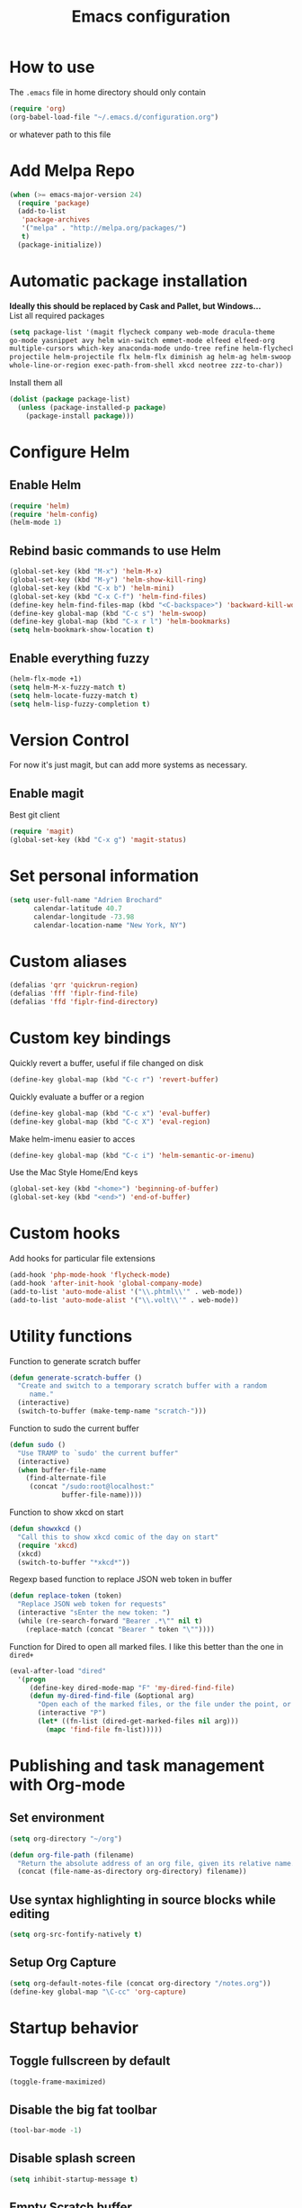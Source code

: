 #+TITLE: Emacs configuration

* How to use
The =.emacs= file in home directory should only contain
#+BEGIN_SRC emacs-lisp :tangle no
(require 'org)
(org-babel-load-file "~/.emacs.d/configuration.org")
#+END_SRC
or whatever path to this file


* Add Melpa Repo
#+BEGIN_SRC emacs-lisp
(when (>= emacs-major-version 24)
  (require 'package)
  (add-to-list
   'package-archives
   '("melpa" . "http://melpa.org/packages/")
   t)
  (package-initialize))
#+END_SRC



* Automatic package installation
*Ideally this should be replaced by Cask and Pallet, but Windows...* \\
List all required packages
#+BEGIN_SRC emacs-lisp
(setq package-list '(magit flycheck company web-mode dracula-theme
go-mode yasnippet avy helm win-switch emmet-mode elfeed elfeed-org
multiple-cursors which-key anaconda-mode undo-tree refine helm-flycheck
projectile helm-projectile flx helm-flx diminish ag helm-ag helm-swoop
whole-line-or-region exec-path-from-shell xkcd neotree zzz-to-char))
#+END_SRC

Install them all
#+BEGIN_SRC emacs-lisp
(dolist (package package-list)
  (unless (package-installed-p package)
    (package-install package)))
#+END_SRC


* Configure Helm
** Enable Helm
#+BEGIN_SRC emacs-lisp
(require 'helm)
(require 'helm-config)
(helm-mode 1)
#+END_SRC

** Rebind basic commands to use Helm
#+BEGIN_SRC emacs-lisp
(global-set-key (kbd "M-x") 'helm-M-x)
(global-set-key (kbd "M-y") 'helm-show-kill-ring)
(global-set-key (kbd "C-x b") 'helm-mini)
(global-set-key (kbd "C-x C-f") 'helm-find-files)
(define-key helm-find-files-map (kbd "<C-backspace>") 'backward-kill-word)
(define-key global-map (kbd "C-c s") 'helm-swoop)
(define-key global-map (kbd "C-x r l") 'helm-bookmarks)
(setq helm-bookmark-show-location t)
#+END_SRC

** Enable everything fuzzy
#+BEGIN_SRC emacs-lisp
(helm-flx-mode +1)
(setq helm-M-x-fuzzy-match t)
(setq helm-locate-fuzzy-match t)
(setq helm-lisp-fuzzy-completion t)
#+END_SRC


* Version Control
For now it's just magit, but can add more systems as necessary.
** Enable magit
Best git client
#+BEGIN_SRC emacs-lisp
(require 'magit)
(global-set-key (kbd "C-x g") 'magit-status)
#+END_SRC


* Set personal information
#+BEGIN_SRC emacs-lisp
  (setq user-full-name "Adrien Brochard"
        calendar-latitude 40.7
        calendar-longitude -73.98
        calendar-location-name "New York, NY")
#+END_SRC
* Custom aliases
#+BEGIN_SRC emacs-lisp
(defalias 'qrr 'quickrun-region)
(defalias 'fff 'fiplr-find-file)
(defalias 'ffd 'fiplr-find-directory)
#+END_SRC

* Custom key bindings
Quickly revert a buffer, useful if file changed on disk
#+BEGIN_SRC emacs-lisp
(define-key global-map (kbd "C-c r") 'revert-buffer)
#+END_SRC
Quickly evaluate a buffer or a region
#+BEGIN_SRC emacs-lisp
(define-key global-map (kbd "C-c x") 'eval-buffer)
(define-key global-map (kbd "C-c X") 'eval-region)
#+END_SRC

Make helm-imenu easier to acces
#+BEGIN_SRC emacs-lisp
(define-key global-map (kbd "C-c i") 'helm-semantic-or-imenu)
#+END_SRC

Use the Mac Style Home/End keys
#+BEGIN_SRC emacs-lisp
(global-set-key (kbd "<home>") 'beginning-of-buffer)
(global-set-key (kbd "<end>") 'end-of-buffer)
#+END_SRC

* Custom hooks
Add hooks for particular file extensions
#+BEGIN_SRC emacs-lisp
(add-hook 'php-mode-hook 'flycheck-mode)
(add-hook 'after-init-hook 'global-company-mode)
(add-to-list 'auto-mode-alist '("\\.phtml\\'" . web-mode))
(add-to-list 'auto-mode-alist '("\\.volt\\'" . web-mode))
#+END_SRC


* Utility functions
Function to generate scratch buffer
#+BEGIN_SRC emacs-lisp
(defun generate-scratch-buffer ()
  "Create and switch to a temporary scratch buffer with a random
     name."
  (interactive)
  (switch-to-buffer (make-temp-name "scratch-")))
#+END_SRC

Function to sudo the current buffer
#+BEGIN_SRC emacs-lisp
(defun sudo ()
  "Use TRAMP to `sudo' the current buffer"
  (interactive)
  (when buffer-file-name
    (find-alternate-file
     (concat "/sudo:root@localhost:"
             buffer-file-name))))
#+END_SRC

Function to show xkcd on start
#+BEGIN_SRC emacs-lisp
(defun showxkcd ()
  "Call this to show xkcd comic of the day on start"
  (require 'xkcd)
  (xkcd)
  (switch-to-buffer "*xkcd*"))
#+END_SRC

Regexp based function to replace JSON web token in buffer
#+BEGIN_SRC emacs-lisp
(defun replace-token (token)
  "Replace JSON web token for requests"
  (interactive "sEnter the new token: ")
  (while (re-search-forward "Bearer .*\"" nil t)
    (replace-match (concat "Bearer " token "\""))))
#+END_SRC

Function for Dired to open all marked files. I like this better than the one in =dired+=
#+BEGIN_SRC emacs-lisp
(eval-after-load "dired"
  '(progn
     (define-key dired-mode-map "F" 'my-dired-find-file)
     (defun my-dired-find-file (&optional arg)
       "Open each of the marked files, or the file under the point, or when prefix arg, the next N files "
       (interactive "P")
       (let* ((fn-list (dired-get-marked-files nil arg)))
         (mapc 'find-file fn-list)))))
#+END_SRC


* Publishing and task management with Org-mode
** Set environment
#+BEGIN_SRC emacs-lisp
(setq org-directory "~/org")

(defun org-file-path (filename)
  "Return the absolute address of an org file, given its relative name."
  (concat (file-name-as-directory org-directory) filename))
#+END_SRC
** Use syntax highlighting in source blocks while editing
#+BEGIN_SRC emacs-lisp
  (setq org-src-fontify-natively t)
#+END_SRC
** Setup Org Capture
#+BEGIN_SRC emacs-lisp
(setq org-default-notes-file (concat org-directory "/notes.org"))
(define-key global-map "\C-cc" 'org-capture)
#+END_SRC


* Startup behavior
** Toggle fullscreen by default
#+BEGIN_SRC emacs-lisp
(toggle-frame-maximized)
#+END_SRC
** Disable the big fat toolbar
#+BEGIN_SRC emacs-lisp
(tool-bar-mode -1)
#+END_SRC

** Disable splash screen
#+BEGIN_SRC emacs-lisp
(setq inhibit-startup-message t)
#+END_SRC
** Empty Scratch buffer
#+BEGIN_SRC emacs-lisp
(setq initial-scratch-message nil)
#+END_SRC
** Show xkcd comic of the day on start
Only on mac or Linux as windows support isn't there yet
#+BEGIN_SRC emacs-lisp
(cond
 ((string-equal system-type "darwin") ; Mac OS X
  (progn
    (showxkcd)))
 ((string-equal system-type "gnu/linux") ; linux
  (progn
    (showxkcd))))
#+END_SRC


* Window behavior
** Disable the bell
Aweful atrocious noise on Windows
#+BEGIN_SRC emacs-lisp
(setq visible-bell 1)
#+END_SRC

** Adjust scrolling behavior
#+BEGIN_SRC emacs-lisp
(setq mouse-wheel-scroll-amount '(1 ((shift) . 1))) ;; one line at a time
(setq mouse-wheel-progressive-speed nil) ;; don't accelerate scrolling
#+END_SRC

** Always ask for confirmation before quitting
#+BEGIN_SRC emacs-lisp
(setq confirm-kill-emacs 'y-or-n-p)
#+END_SRC


* Hide certain modes from the modeline
Taken from the superb https://github.com/hrs/dotfiles/blob/master/emacs.d/configuration.org#hide-certain-modes-from-the-modeline
#+BEGIN_SRC emacs-lisp
(require 'diminish)
(defmacro diminish-minor-mode (filename mode &optional abbrev)
  `(eval-after-load (symbol-name ,filename)
     '(diminish ,mode ,abbrev)))

(defmacro diminish-major-mode (mode-hook abbrev)
  `(add-hook ,mode-hook
             (lambda () (setq mode-name ,abbrev))))

(diminish-minor-mode 'abbrev 'abbrev-mode)
(diminish-minor-mode 'company 'company-mode)
(diminish-minor-mode 'eldoc 'eldoc-mode)
(diminish-minor-mode 'flycheck 'flycheck-mode)
(diminish-minor-mode 'global-whitespace 'global-whitespace-mode)
(diminish-minor-mode 'undo-tree 'undo-tree-mode)
(diminish-minor-mode 'yasnippet 'yas-minor-mode)
(diminish-minor-mode 'paredit 'paredit-mode " π")
(diminish-minor-mode 'auto-revert-mode 'auto-revert-mode)
(diminish-minor-mode 'which-key 'which-key-mode)
(diminish-minor-mode 'viking-mode 'viking-mode)
(diminish-minor-mode 'helm 'helm-mode)
(diminish-minor-mode 'whole-line-or-region 'whole-line-or-region-mode)
#+END_SRC

* Highlight the current line
#+BEGIN_SRC emacs-lisp
(when window-system
  (global-hl-line-mode))
#+END_SRC


* Setup =projectile=
#+BEGIN_SRC emacs-lisp
(require 'projectile)
(require 'helm-projectile)
(projectile-global-mode)
#+END_SRC
Remap the shortcut
#+BEGIN_SRC emacs-lisp
(global-set-key (kbd "C-c v") 'helm-projectile)
(global-set-key (kbd "C-c C-v") 'helm-projectile-ag)
#+END_SRC

* Load Cool Theme
#+BEGIN_SRC emacs-lisp
(require 'dracula-theme)
(load-theme 'dracula t)
#+END_SRC

* Terminal Configuration
Trying to make it adapt to the OS
#+BEGIN_SRC emacs-lisp
(if (eq system-type 'windows-nt)
    (progn
      (setenv "PATH" (concat "C:\\cygwin64\\bin\\"
                             path-separator
                             (getenv "PATH")))
      )
  (progn
    (exec-path-from-shell-copy-env "PATH")
    )
  )
#+END_SRC


* Code Format
** Default tab and indetation
#+BEGIN_SRC emacs-lisp
(setq-default indent-tabs-mode nil)
(setq-default tab-width 4)
(setq tab-width 4)
#+END_SRC
** Delete trailing white spaces on save
#+BEGIN_SRC emacs-lisp
(add-hook 'before-save-hook 'delete-trailing-whitespace)
#+END_SRC
** XML Format function
This works well on short text, too much and it can block the system
#+BEGIN_SRC emacs-lisp
(require 'sgml-mode)

(defun reformat-xml ()
  (interactive)
  (save-excursion
    (sgml-pretty-print (point-min) (point-max))
    (indent-region (point-min) (point-max))))
#+END_SRC

** Golang Format
Absolutely necessary if working in Go
#+BEGIN_SRC emacs-lisp
(require 'go-mode)
(add-hook 'before-save-hook #'gofmt-before-save)
#+END_SRC

* Parenthesis Support
#+BEGIN_SRC emacs-lisp
(show-paren-mode 1)
(electric-pair-mode 1)
#+END_SRC


* Configure =yasnippet=
Enable everywhere
#+BEGIN_SRC emacs-lisp
(require 'yasnippet)
(yas-global-mode 1)
#+END_SRC


* Enable =flycheck=
#+BEGIN_SRC emacs-lisp
(require 'flycheck)
(flycheck-mode 1)
#+END_SRC

Add a little helm twist to it
#+BEGIN_SRC emacs-lisp
(require 'helm-flycheck)
(define-key global-map (kbd "C-c f") 'helm-flycheck)
#+END_SRC

* Enable =avy=
#+BEGIN_SRC emacs-lisp
(require 'avy)
(define-key global-map (kbd "C-c SPC") 'avy-goto-char)
#+END_SRC

* Enable =win-switch= behavior
Super nice to switch between frames and buffers
#+BEGIN_SRC emacs-lisp
(require 'win-switch)
(global-set-key (kbd "C-x o") 'win-switch-dispatch)
(win-switch-setup-keys-default)
#+END_SRC

* Enable =emmet-mode=
Adding the necessary hooks
#+BEGIN_SRC emacs-lisp
(require 'emmet-mode)
(add-hook 'sgml-mode-hook 'emmet-mode) ;; Auto-start on any markup modes
(add-hook 'css-mode-hook  'emmet-mode) ;; enable Emmet's css abbreviation.
#+END_SRC

* Enable =multiple-cursors=
Useful to edit multiple similar lines
#+BEGIN_SRC emacs-lisp
(require 'multiple-cursors)
(global-set-key (kbd "C-S-c C-S-c") 'mc/edit-lines)
(global-set-key (kbd "C->") 'mc/mark-next-like-this)
(global-set-key (kbd "C-<") 'mc/mark-previous-like-this)
(global-set-key (kbd "C-c C-<") 'mc/mark-all-like-this)
#+END_SRC

* Enable =which-key=
Very nice if you don't have a cheat sheet at hand
#+BEGIN_SRC emacs-lisp
(require 'which-key)
(which-key-mode 1)
#+END_SRC

* Enable =undo-tree=
#+BEGIN_SRC emacs-lisp
(require 'undo-tree)
(global-undo-tree-mode t)
(setq undo-tree-visualizer-diff t)
#+END_SRC
* Enable winner-mode
#+BEGIN_SRC emacs-lisp
(winner-mode 1)
#+END_SRC
* Enable =whole-line-or-region=
#+BEGIN_SRC emacs-lisp
(require 'whole-line-or-region)
(whole-line-or-region-mode)
#+END_SRC

* Enable =zzz-to-char=
#+BEGIN_SRC emacs-lisp
(require 'zzz-to-char)
(global-set-key (kbd "M-z") #'zzz-up-to-char)
#+END_SRC
* Enabling =dired-x=
#+BEGIN_SRC emacs-lisp
(require 'dired-x)
#+END_SRC
* Enable =viking-mode=
#+BEGIN_SRC emacs-lisp :tangle no
(require 'viking-mode)
(viking-global-mode)
(setq viking-enable-region-kill t)
(setq viking-kill-functions (list '(lambda() (delete-char 1 t))
                                  '(lambda()
                                     (insert (pop kill-ring)) ;; insert the char back
                                     (kill-new "") ;; start a new entry in teh kill-ring
                                     (viking-kill-word)
                                     (kill-append " " nil)) ;; append the extra space
                                  'viking-kill-line-from-point
                                  'viking-kill-line
                                  'viking-kill-paragraph
                                  'viking-kill-buffer))
#+END_SRC

* Python setup with =anaconda=
Add hooks
#+BEGIN_SRC emacs-lisp
(require 'anaconda-mode)
(add-hook 'python-mode-hook 'anaconda-mode)
(add-hook 'python-mode-hook 'eldoc-mode)
(add-hook 'python-mode-hook 'flycheck-mode)
#+END_SRC
Set iPython as the default interpreter
#+BEGIN_SRC emacs-lisp
(setq python-shell-interpreter "~/anaconda/bin/ipython")
#+END_SRC

* Register RSS feeds
Uses =elfeed= and =elfeed-org=
#+BEGIN_SRC emacs-lisp
(require 'elfeed)
(require 'elfeed-org)
(global-set-key (kbd "C-x w") 'elfeed)
(elfeed-org)
(setq rmh-elfeed-org-files (list (concat (file-name-directory load-file-name) "elfeed.org")))
#+END_SRC
The last line uses the [[file:elfeed.org][elfeed.org]] file to register the feeds.
